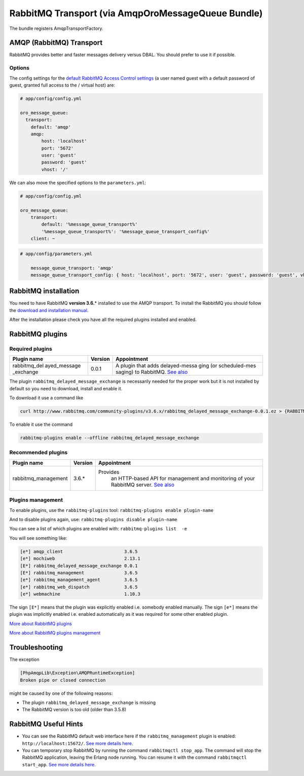 RabbitMQ Transport (via AmqpOroMessageQueue Bundle)
===================================================

The bundle registers AmqpTransportFactory.

AMQP (RabbitMQ) Transport
-------------------------

RabbitMQ provides better and faster messages delivery versus DBAL. You
should prefer to use it if possible.

Options
~~~~~~~

The config settings for the `default RabbitMQ Access Control
settings <https://www.rabbitmq.com/access-control.html>`__ (a user named
guest with a default password of guest, granted full access to the /
virtual host) are:

.. code:: yaml

    # app/config/config.yml

    oro_message_queue:
      transport:
        default: 'amqp'
        amqp:
            host: 'localhost' 
            port: '5672' 
            user: 'guest' 
            password: 'guest' 
            vhost: '/' 

We can also move the specified options to the ``parameters.yml``:

.. code:: yaml

    # app/config/config.yml

    oro_message_queue:
        transport:
            default: '%message_queue_transport%'
            '%message_queue_transport%': '%message_queue_transport_config%'
        client: ~

.. code:: yaml

    # app/config/parameters.yml

        message_queue_transport: 'amqp'
        message_queue_transport_config: { host: 'localhost', port: '5672', user: 'guest', password: 'guest', vhost: '/' }

RabbitMQ installation
---------------------

You need to have RabbitMQ **version 3.6.**\ \* installed to use the AMQP
transport. To install the RabbitMQ you should follow the `download and
installation manual <https://www.rabbitmq.com/download.html>`__.

After the installation please check you have all the required plugins
installed and enabled.

RabbitMQ plugins
----------------

Required plugins
~~~~~~~~~~~~~~~~

+---------------+-------------+---------------+
| Plugin name   | Version     | Appointment   |
+===============+=============+===============+
| rabbitmq\_del | 0.0.1       | A plugin that |
| ayed\_message |             | adds          |
| \_exchange    |             | delayed-messa |
|               |             | ging          |
|               |             | (or           |
|               |             | scheduled-mes |
|               |             | saging)       |
|               |             | to RabbitMQ.  |
|               |             | `See          |
|               |             | also <https:/ |
|               |             | /github.com/r |
|               |             | abbitmq/rabbi |
|               |             | tmq-delayed-m |
|               |             | essage-exchan |
|               |             | ge>`__        |
+---------------+-------------+---------------+

The plugin ``rabbitmq_delayed_message_exchange`` is necessarily needed
for the proper work but it is not installed by default so you need to
download, install and enable it.

To download it use a command like

.. code-block:: none

    curl http://www.rabbitmq.com/community-plugins/v3.6.x/rabbitmq_delayed_message_exchange-0.0.1.ez > {RABBITMQ_HOME}/plugins/rabbitmq_delayed_message_exchange-0.0.1.ez

To enable it use the command

.. code-block:: none

    rabbitmq-plugins enable --offline rabbitmq_delayed_message_exchange

Recommended plugins
~~~~~~~~~~~~~~~~~~~

+----------------------+-------------+---------------+
| Plugin name          | Version     | Appointment   |
+======================+=============+===============+
| rabbitmq\_management | 3.6.*       |Provides       |
|                      |             | an            |
|                      |             | HTTP-based    |
|                      |             | API for       |
|                      |             | management    |
|                      |             | and           |
|                      |             | monitoring    |
|                      |             | of your       |
|                      |             | RabbitMQ      |
|                      |             | server.       |
|                      |             | `See          |
|                      |             | also <https   |
|                      |             | ://www.rabb   |
|                      |             | itmq.com/ma   |
|                      |             | nagement.ht   |
|                      |             | ml>`__        |
+----------------------+-------------+---------------+

Plugins management
~~~~~~~~~~~~~~~~~~

To enable plugins, use the ``rabbitmq-plugins`` tool:
``rabbitmq-plugins enable plugin-name``

And to disable plugins again, use:
``rabbitmq-plugins disable plugin-name``

You can see a list of which plugins are enabled with:
``rabbitmq-plugins list  -e``

You will see something like:

.. code-block:: none

    [e*] amqp_client                       3.6.5 
    [e*] mochiweb                          2.13.1 
    [E*] rabbitmq_delayed_message_exchange 0.0.1
    [E*] rabbitmq_management               3.6.5
    [e*] rabbitmq_management_agent         3.6.5
    [e*] rabbitmq_web_dispatch             3.6.5
    [e*] webmachine                        1.10.3

The sign ``[E*]`` means that the plugin was explicitly enabled i.e.
somebody enabled manually. The sign ``[e*]`` means the plugin was
implicitly enabled i.e. enabled automatically as it was required for
some other enabled plugin.

`More about RabbitMQ
plugins <https://www.rabbitmq.com/community-plugins.html>`__

`More about RabbitMQ plugins
management <https://www.rabbitmq.com/plugins.html>`__

Troubleshooting
---------------

The exception

.. code-block:: none

      [PhpAmqpLib\Exception\AMQPRuntimeException]  
      Broken pipe or closed connection   

might be caused by one of the following reasons:

-  The plugin ``rabbitmq_delayed_message_exchange`` is missing
-  The RabbitMQ version is too old (older than 3.5.8)

RabbitMQ Useful Hints
---------------------

-  You can see the RabbitMQ default web interface here if the
   ``rabbitmq_management`` plugin is enabled:
   ``http://localhost:15672/``. `See more details
   here <https://www.rabbitmq.com/management.html>`__.
-  You can temporary stop RabbitMQ by running the command
   ``rabbitmqctl stop_app``. The command will stop the RabbitMQ
   application, leaving the Erlang node running. You can resume it with
   the command ``rabbitmqctl start_app``. `See more details
   here <https://www.rabbitmq.com/man/rabbitmqctl.1.man.html>`__.
